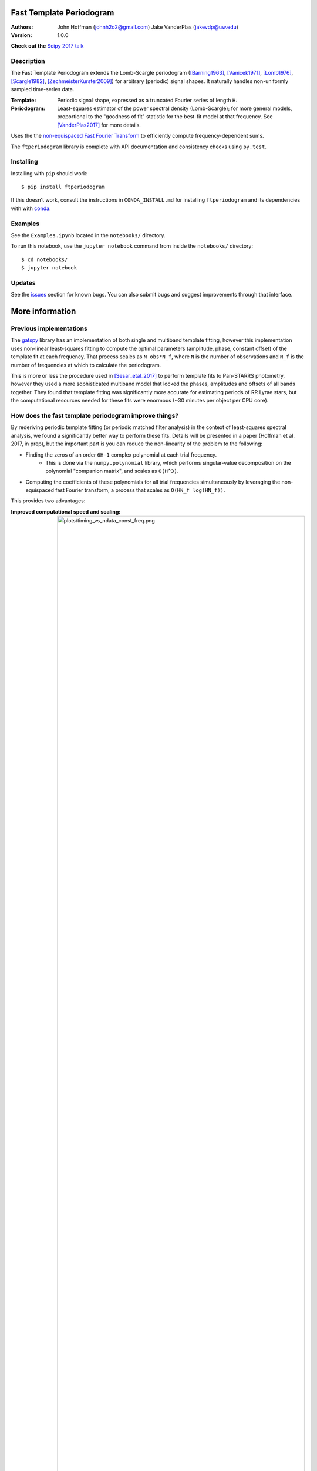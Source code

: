 Fast Template Periodogram
=========================

.. image:: http://img.shields.io/travis/PrincetonUniversity/FastTemplatePeriodogram/master.svg?style=flat
	:target: https://travis-ci.org/PrincetonUniversity/FastTemplatePeriodogram

.. image:: https://codecov.io/gh/PrincetonUniversity/FastTemplatePeriodogram/coverage.svg?branch=master
	:target: https://codecov.io/gh/PrincetonUniversity/FastTemplatePeriodogram

:Authors:
	John Hoffman (johnh2o2@gmail.com)
	Jake VanderPlas (jakevdp@uw.edu)

:Version:
	1.0.0

**Check out the** `Scipy 2017 talk <https://www.youtube.com/watch?v=7STeeVnfYFM>`_

Description
-----------

.. image:: plots/templates_and_periodograms.png

The Fast Template Periodogram extends the Lomb-Scargle
periodogram ([Barning1963]_, [Vanicek1971]_, [Lomb1976]_, [Scargle1982]_, [ZechmeisterKurster2009]_) for arbitrary (periodic) signal shapes. It
naturally handles non-uniformly sampled time-series data.

:Template:
	Periodic signal shape, expressed as a truncated Fourier series of length ``H``.

:Periodogram:
	Least-squares estimator of the power spectral density (Lomb-Scargle); for more
	general models, proportional to the "goodness of fit" statistic for the best-fit
	model at that frequency. See [VanderPlas2017]_ for more details.

Uses the the `non-equispaced Fast Fourier Transform <https://www-user.tu-chemnitz.de/~potts/nfft>`_ to efficiently compute frequency-dependent sums.

The ``ftperiodogram`` library is complete with API documentation and consistency
checks using ``py.test``.


Installing
----------

Installing with ``pip`` should work::

    $ pip install ftperiodogram

If this doesn't work, consult the instructions in ``CONDA_INSTALL.md`` for installing ``ftperiodogram`` and its dependencies with with
`conda <https://www.continuum.io/downloads>`_.

Examples
--------

See the ``Examples.ipynb`` located in the ``notebooks/`` directory.

To run this notebook, use the ``jupyter notebook`` command from
inside the ``notebooks/`` directory::

	$ cd notebooks/
	$ jupyter notebook


Updates
-------

See the `issues <https://github.com/PrincetonUniversity/FastTemplatePeriodogram/issues>`_ section for known bugs. You can also submit bugs and suggest improvements through that interface.

More information
================

Previous implementations
------------------------

The `gatspy <http://www.astroml.org/gatspy/>`_ library has an implementation of
both single and multiband template fitting, however this implementation
uses non-linear least-squares fitting to compute the optimal parameters
(amplitude, phase, constant offset) of the template fit at each frequency. That
process scales as ``N_obs*N_f``, where ``N`` is the number of observations and
``N_f`` is the number of frequencies at which to calculate the periodogram.

This is more or less the procedure used in [Sesar_etal_2017]_ to perform
template fits to Pan-STARRS photometry, however they used a more sophisticated
multiband model that locked the phases, amplitudes and
offsets of all bands together. They found that template fitting was significantly more accurate for estimating periods of RR Lyrae stars, but the computational resources
needed for these fits were enormous (~30 minutes per object per CPU core).

How does the fast template periodogram improve things?
------------------------------------------------------

By rederiving periodic template fitting (or periodic matched filter analysis)
in the context of least-squares spectral analysis, we found a significantly
better way to perform these fits. Details will be presented in a paper
(Hoffman et al. 2017, in prep), but the important part is you can reduce
the non-linearity of the problem to the following:


- Finding the zeros of an order ``6H-1`` complex polynomial at each trial frequency.
	- This is done via the ``numpy.polynomial`` library, which performs singular-value decomposition on the polynomial "companion matrix", and scales as ``O(H^3)``.
- Computing the coefficients of these polynomials for all trial frequencies simultaneously by leveraging the non-equispaced fast Fourier transform, a process that scales as ``O(HN_f log(HN_f))``.

This provides two advantages:

:Improved computational speed and scaling:
	.. image:: plots/timing_vs_ndata_const_freq.png
	Speed comparison for a test case using a constant
	number of trial frequencies but varying the number
	of observations.

:Numerically stable and accurate:
	.. image:: plots/correlation_with_nonlinopt.png
	Accuracy comparison between the fast template periodogram
	and a ``gatspy``-like method that uses the ``scipy.optimize.minimize``
	function to find the optimal phase shift parameter. The minimization
	method is given 10 random starting values and the best result is kept.
	Though in most cases the truly optimal solution is found, in many cases
	a sub-optimal solution is chosen instead (i.e. only a locally optimal
	solution was chosen).


How is this different than the multi-harmonic periodogram?
----------------------------------------------------------

The multi-harmonic periodogram ([Bretthorst1988]_, [SchwarzenbergCzerny1996]_) is another
extension of Lomb-Scargle that fits a truncated Fourier series to the data
at each trial frequency. This algorithm can also be made to scale as
``HN_f logHN_f`` [Palmer2009]_.

However, the multi-harmonic periodogram is fundamentally different than template fitting.
In template fitting, the relative amplitudes and phases of the Fourier series are *fixed*.
In a multi-harmonic periodogram, the relative amplitudes and phases of the Fourier series are *free parameters*.

The multiharmonic periodogram is more flexible than the template periodogram, but less
sensitive to a given signal. If you're hoping to find a non-sinusoidal signal with an
unknown shape, it might make more sense to use a multi-harmonic periodogram.

For more discussion of the multiharmonic periodogram and related extensions, see [VanderPlas_etal_2015]_ and [VanderPlas2017]_.

TODO
----

* Multi-band extensions
* Speed improvements


References
----------


.. [ZechmeisterKurster2009] `The generalised Lomb-Scargle periodogram. A new formalism for the floating-mean and Keplerian periodograms <http://adsabs.harvard.edu/abs/2009A%26A...496..577Z>`_

.. [Lomb1976] `Least-squares frequency analysis of unequally spaced data <http://adsabs.harvard.edu/abs/1976Ap%26SS..39..447L>`_

.. [Scargle1982] `Studies in astronomical time series analysis. II - Statistical aspects of spectral analysis of unevenly spaced data <http://adsabs.harvard.edu/abs/1982ApJ...263..835S>`_

.. [Barning1963] `The numerical analysis of the light-curve of 12 Lacertae <http://adsabs.harvard.edu/abs/1963BAN....17...22B>`_

.. [Vanicek1971] `Further Development and Properties of the Spectral Analysis by Least-Squares <http://adsabs.harvard.edu/abs/1971Ap%26SS..12...10V>`_

.. [VanderPlas2017] `Understanding the Lomb-Scargle Periodogram <https://arxiv.org/abs/1703.09824>`_

.. [Sesar_etal_2017] `Machine-Learned Identification of RR Lyrae Stars from Sparse, Multi-band Data: the PS1 Sample <https://arxiv.org/abs/1611.08596>`_

.. [Bretthorst1988] `Bayesian Spectrum Analysis and Parameter Estimation <https://link.springer.com/book/10.1007%2F978-1-4684-9399-3>`_

.. [SchwarzenbergCzerny1996] `Fast and Statistically Optimal Period Search in Uneven Sampled Observations <http://iopscience.iop.org/article/10.1086/309985/meta>`_

.. [Palmer2009] `A FAST CHI-SQUARED TECHNIQUE FOR PERIOD SEARCH OF IRREGULARLY SAMPLED DATA <http://iopscience.iop.org/article/10.1088/0004-637X/695/1/496/meta>`_

.. [VanderPlas_etal_2015] `Periodograms for Multiband Astronomical Time Series <http://adsabs.harvard.edu/abs/2015ApJ...812...18V>`_
